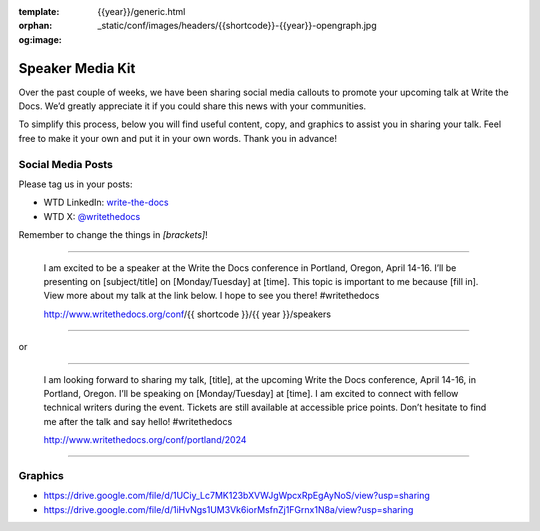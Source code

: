 :template: {{year}}/generic.html
:orphan:
:og:image: _static/conf/images/headers/{{shortcode}}-{{year}}-opengraph.jpg


Speaker Media Kit
==================

Over the past couple of weeks, we have been sharing social media callouts to promote your upcoming talk at Write the Docs. We’d greatly appreciate it if you could share this news with your communities.

To simplify this process, below you will find useful content, copy, and graphics to assist you in sharing your talk. Feel free to make it your own and put it in your own words. Thank you in advance!

Social Media Posts
-------------------

Please tag us in your posts: 

* WTD LinkedIn: `write-the-docs <https://www.linkedin.com/company/write-the-docs/>`__
* WTD X: `@writethedocs <https://twitter.com/writeTheDocs>`__

Remember to change the things in `[brackets]`!

----

  I am excited to be a speaker at the Write the Docs conference in Portland, Oregon, April 14-16. I’ll be presenting on [subject/title] on [Monday/Tuesday] at [time]. This topic is important to me because [fill in]. View more about my talk at the link below. I hope to see you there! #writethedocs

  http://www.writethedocs.org/conf/{{ shortcode }}/{{ year }}/speakers

----

or

----

  I am looking forward to sharing my talk, [title], at the upcoming Write the Docs conference, April 14-16, in Portland, Oregon. I’ll be speaking on [Monday/Tuesday] at [time]. I am excited to connect with fellow technical writers during the event. Tickets are still available at accessible price points. Don’t hesitate to find me after the talk and say hello! #writethedocs

  http://www.writethedocs.org/conf/portland/2024

----


Graphics
-----------------------

- https://drive.google.com/file/d/1UCiy_Lc7MK123bXVWJgWpcxRpEgAyNoS/view?usp=sharing
- https://drive.google.com/file/d/1iHvNgs1UM3Vk6iorMsfnZj1FGrnx1N8a/view?usp=sharing